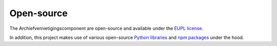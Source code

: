 .. _introduction_open-source:

Open-source
===========

The Archiefvernietigingscomponent are open-source and available under the 
`EUPL license`_.

In addition, this project makes use of various open-source `Python libraries`_ 
and `npm packages`_ under the hood.


.. _`EUPL license`: https://github.com/maykinmedia/archiefvernietigingscomponent/blob/master/LICENSE.md
.. _`Python libraries`: https://github.com/maykinmedia/archiefvernietigingscomponent/blob/master/requirements/base.txt
.. _`npm packages`: https://github.com/maykinmedia/archiefvernietigingscomponent/blob/master/package-lock.json
